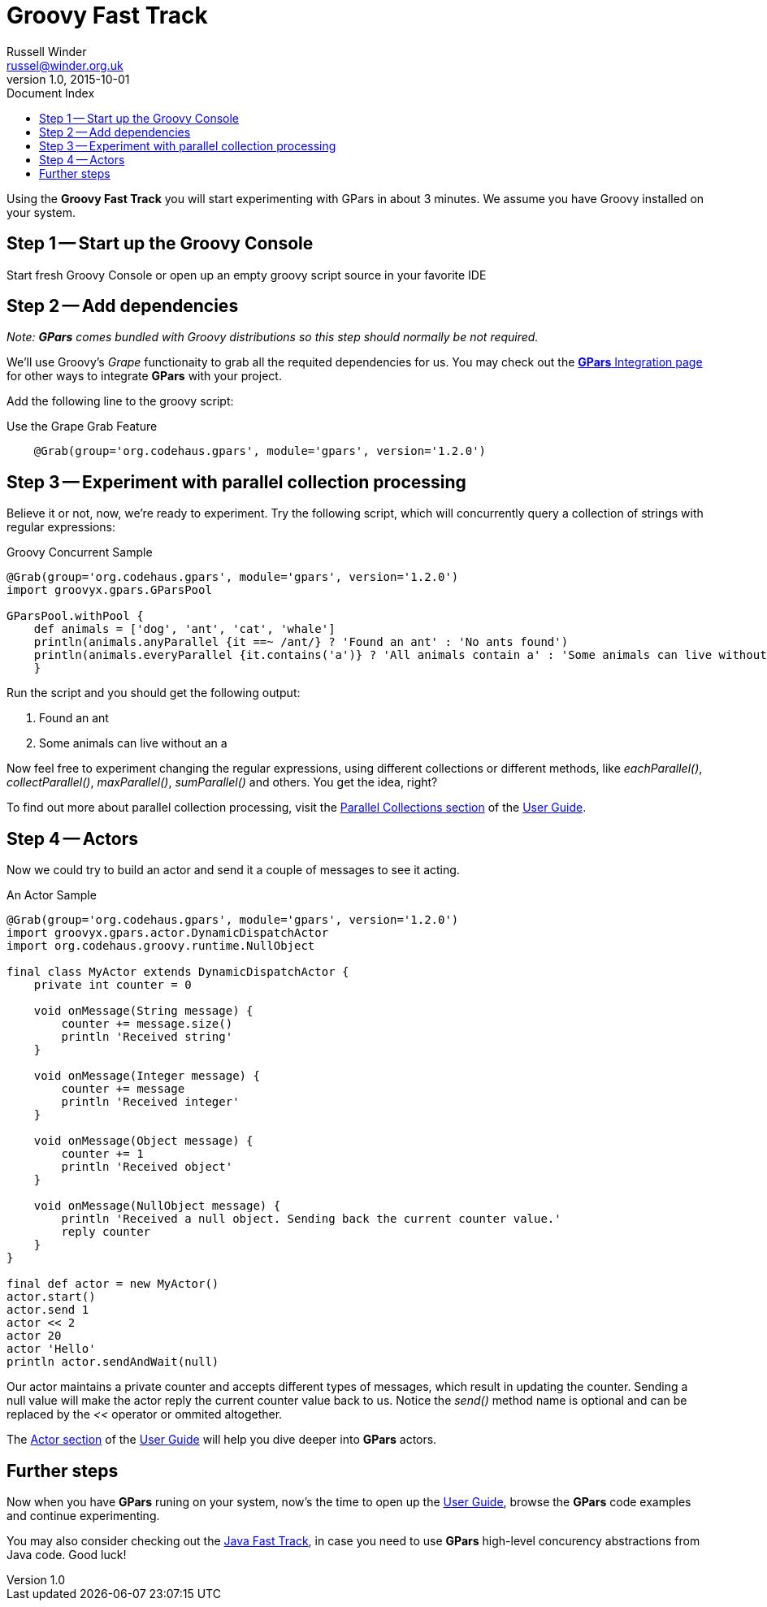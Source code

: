 = GPars - Groovy Parallel Systems
Russell Winder <russel@winder.org.uk>
v1.0, 2015-10-01
:linkattrs:
:linkcss:
:toc: left
:toc-title: Document Index
:icons: font
:source-highlighter: coderay
:docslink: http://www.gpars.org/guide/[GPars Docs]
:description: GPars is a multi-paradigm concurrency framework offering several mutually cooperating high-level concurrency abstractions.
:doctitle: Groovy Fast Track


Using the *Groovy Fast Track* you will start experimenting with GPars in about 3 minutes. We assume you have Groovy installed on your system.

== Step 1 -- Start up the Groovy Console

Start fresh Groovy Console or open up an empty groovy script source in your favorite IDE

== Step 2 -- Add dependencies

_Note: *GPars* comes bundled with Groovy distributions so this step should normally be not required._

We'll use Groovy's _Grape_ functionaity to grab all the requited dependencies for us. You may check out the link:Integration.html[*GPars* Integration page] for other ways to integrate *GPars* with your project.

Add the following line to the groovy script:

.Use the Grape Grab Feature
[source,groovy,linenums]
----
    @Grab(group='org.codehaus.gpars', module='gpars', version='1.2.0')
----

== Step 3 -- Experiment with parallel collection processing

Believe it or not, now, we're ready to experiment. Try the following script, which will concurrently query a collection of strings with regular expressions:

.Groovy Concurrent Sample
[source,groovy,linenums]
----
@Grab(group='org.codehaus.gpars', module='gpars', version='1.2.0')
import groovyx.gpars.GParsPool

GParsPool.withPool {
    def animals = ['dog', 'ant', 'cat', 'whale']
    println(animals.anyParallel {it ==~ /ant/} ? 'Found an ant' : 'No ants found')
    println(animals.everyParallel {it.contains('a')} ? 'All animals contain a' : 'Some animals can live without an a')
    }
----

Run the script and you should get the following output:

 . Found an ant
 . Some animals can live without an a

Now feel free to experiment changing the regular expressions, using different collections or different methods, like _eachParallel()_, _collectParallel()_, _maxParallel()_, _sumParallel()_ and others. You get the idea, right?

To find out more about parallel collection processing, visit the link:http://www.gpars.org/guide/guide/dataParallelism.html#dataParallelism_parallelCollections[Parallel Collections section] of the http://www.gpars.org/guide/[User Guide].

== Step 4 -- Actors

Now we could try to build an actor and send it a couple of messages to see it acting.

.An Actor Sample
[source,groovy,linenums]
----
@Grab(group='org.codehaus.gpars', module='gpars', version='1.2.0')
import groovyx.gpars.actor.DynamicDispatchActor
import org.codehaus.groovy.runtime.NullObject

final class MyActor extends DynamicDispatchActor {
    private int counter = 0

    void onMessage(String message) {
        counter += message.size()
        println 'Received string'
    }

    void onMessage(Integer message) {
        counter += message
        println 'Received integer'
    }

    void onMessage(Object message) {
        counter += 1
        println 'Received object'
    }

    void onMessage(NullObject message) {
        println 'Received a null object. Sending back the current counter value.'
        reply counter
    }
}

final def actor = new MyActor()
actor.start()
actor.send 1
actor << 2
actor 20
actor 'Hello'
println actor.sendAndWait(null)
----

Our actor maintains a private counter and accepts different types of messages,
which result in updating the counter. Sending a null value will make the actor
reply the current counter value back to us. Notice the _send()_ method name is
optional and can be replaced by the _<<_ operator or ommited altogether.

The http://www.gpars.org/guide/guide/actors.html[Actor section] of the http://www.gpars.org/guide/[User
Guide] will help you dive deeper into *GPars* actors.

== Further steps

Now when you have *GPars* runing on your system, now's the time to open up
the http://www.gpars.org/guide/[User Guide], browse the *GPars* code examples and continue experimenting. 

You may also consider checking out the link:Java_Fast_Track.html[Java Fast Track], in case you need to use *GPars* high-level concurency abstractions from Java code. Good luck!
